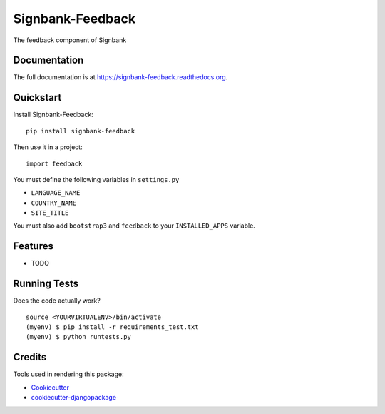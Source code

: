 =============================
Signbank-Feedback
=============================

.. image:: https://badge.fury.io/py/signbank-feedback.png
    :target: https://badge.fury.io/py/signbank-feedback

.. image:: https://travis-ci.org/hujosh/signbank-feedback.png?branch=master
    :target: https://travis-ci.org/hujosh/signbank-feedback
    
.. image:: https://codecov.io/gh/hujosh/signbank-feedback/branch/master/graph/badge.svg
  :target: https://codecov.io/gh/hujosh/signbank-feedback

The feedback component of Signbank

Documentation
-------------

The full documentation is at https://signbank-feedback.readthedocs.org.

Quickstart
----------

Install Signbank-Feedback::

    pip install signbank-feedback

Then use it in a project::

    import feedback
    
    
You must define the following variables in ``settings.py``

* ``LANGUAGE_NAME``
* ``COUNTRY_NAME`` 
* ``SITE_TITLE``

You must also add ``bootstrap3`` and ``feedback`` to your ``INSTALLED_APPS`` variable.
    
Features
--------

* TODO

Running Tests
--------------

Does the code actually work?

::

    source <YOURVIRTUALENV>/bin/activate
    (myenv) $ pip install -r requirements_test.txt
    (myenv) $ python runtests.py

Credits
---------

Tools used in rendering this package:

*  Cookiecutter_
*  `cookiecutter-djangopackage`_

.. _Cookiecutter: https://github.com/audreyr/cookiecutter
.. _`cookiecutter-djangopackage`: https://github.com/pydanny/cookiecutter-djangopackage
